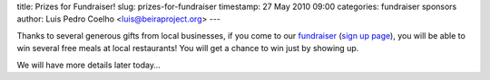title: Prizes for Fundraiser!
slug: prizes-for-fundraiser
timestamp: 27 May 2010 09:00
categories: fundraiser sponsors
author: Luis Pedro Coelho <luis@beiraproject.org>
---

Thanks to several generous gifts from local businesses, if you come to our
`fundraiser <http://beiraproject.org/fr>`__ (`sign up page
<https://beiraproject.wufoo.com/forms/fundraiser-signup>`__), you will be able
to win several free meals at local restaurants! You will get a chance to win
just by showing up.

We will have more details later today…
